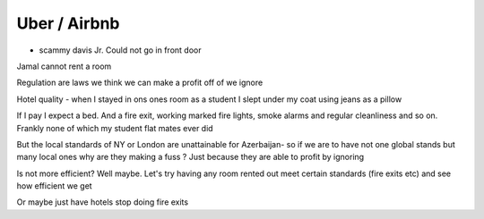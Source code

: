 =============
Uber / Airbnb
=============


- scammy davis Jr. Could not go in front door
Jamal cannot rent a room

Regulation are laws we think we can make a profit off of we ignore

Hotel quality - when I stayed in ons ones room as a student I slept under my coat using jeans as a pillow

If I pay I expect a bed.  And a fire exit, working marked fire lights, smoke alarms and regular cleanliness and so on.  Frankly none of which my student flat mates ever did

But the local standards of NY or London are unattainable for Azerbaijan- so if we are to have not one global stands but many local ones why are they making a fuss ? Just because they are able to profit by ignoring

Is not more efficient? Well maybe. Let's try having any room rented out meet certain standards (fire exits etc) and see how efficient we get

Or maybe just have hotels stop doing fire exits
